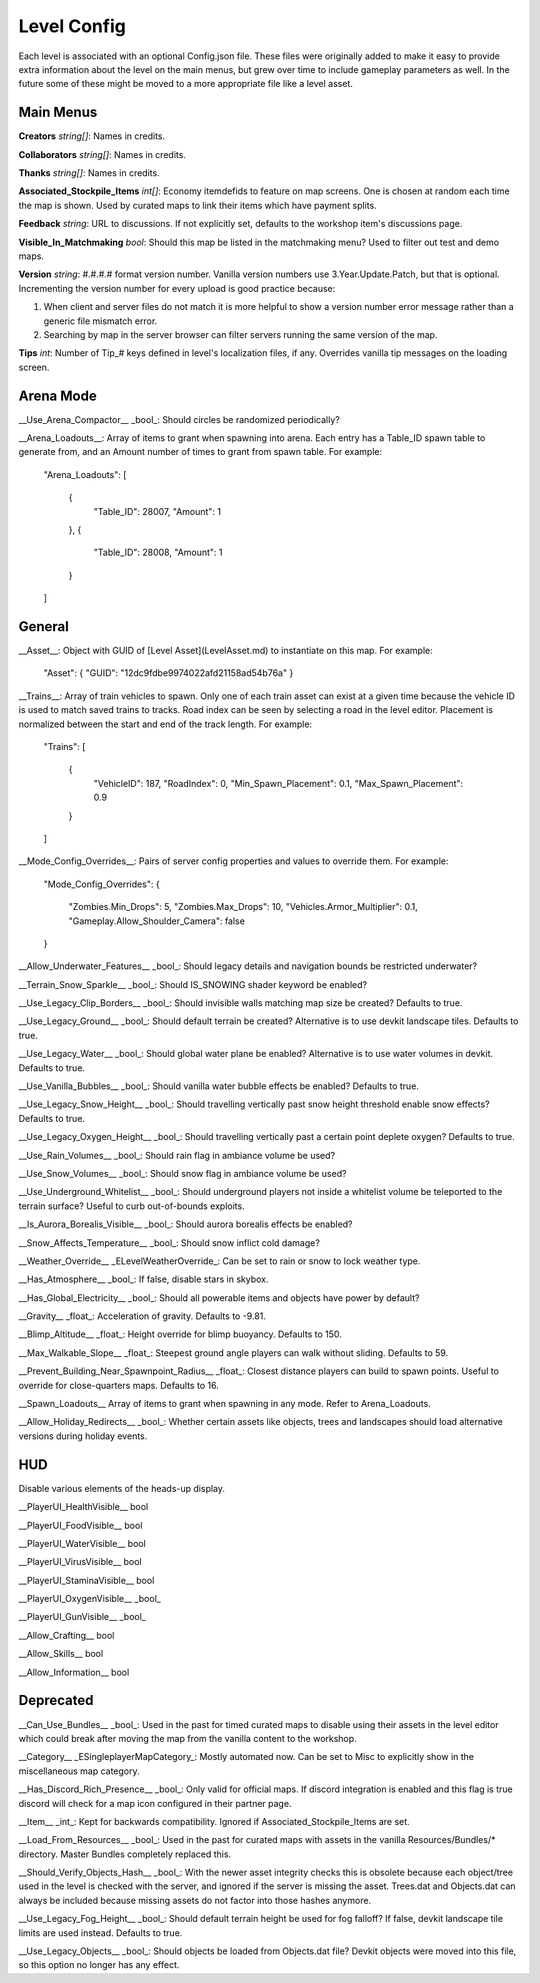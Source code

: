 Level Config
============

Each level is associated with an optional Config.json file. These files were originally added to make it easy to provide extra information about the level on the main menus, but grew over time to include gameplay parameters as well. In the future some of these might be moved to a more appropriate file like a level asset.

Main Menus
----------

**Creators** *string[]*: Names in credits.

**Collaborators** *string[]*: Names in credits.

**Thanks** *string[]*: Names in credits.

**Associated_Stockpile_Items** *int[]*: Economy itemdefids to feature on map screens. One is chosen at random each time the map is shown. Used by curated maps to link their items which have payment splits.

**Feedback** *string*: URL to discussions. If not explicitly set, defaults to the workshop item's discussions page.

**Visible_In_Matchmaking** *bool*: Should this map be listed in the matchmaking menu? Used to filter out test and demo maps.

**Version** *string*: #.#.#.# format version number. Vanilla version numbers use 3.Year.Update.Patch, but that is optional. Incrementing the version number for every upload is good practice because:

1. When client and server files do not match it is more helpful to show a version number error message rather than a generic file mismatch error.
2. Searching by map in the server browser can filter servers running the same version of the map.

**Tips** *int*: Number of Tip_# keys defined in level's localization files, if any. Overrides vanilla tip messages on the loading screen.

Arena Mode
----------

__Use_Arena_Compactor__ _bool_: Should circles be randomized periodically?

__Arena_Loadouts__: Array of items to grant when spawning into arena. Each entry has a Table_ID spawn table to generate from, and an Amount number of times to grant from spawn table. For example:

	"Arena_Loadouts":
	[
		{
			"Table_ID": 28007,
			"Amount": 1
		},
		{
			"Table_ID": 28008,
			"Amount": 1
		}
	]

General
-------

__Asset__: Object with GUID of [Level Asset](LevelAsset.md) to instantiate on this map. For example:

	"Asset": { "GUID": "12dc9fdbe9974022afd21158ad54b76a" }

__Trains__: Array of train vehicles to spawn. Only one of each train asset can exist at a given time because the vehicle ID is used to match saved trains to tracks. Road index can be seen by selecting a road in the level editor. Placement is normalized between the start and end of the track length. For example:

	"Trains":
	[
		{
			"VehicleID": 187,
			"RoadIndex": 0,
			"Min_Spawn_Placement": 0.1,
			"Max_Spawn_Placement": 0.9
		}
	]

__Mode_Config_Overrides__: Pairs of server config properties and values to override them. For example:

	"Mode_Config_Overrides":
	{
		"Zombies.Min_Drops": 5,
		"Zombies.Max_Drops": 10,
		"Vehicles.Armor_Multiplier": 0.1,
		"Gameplay.Allow_Shoulder_Camera": false
	}

__Allow_Underwater_Features__ _bool_: Should legacy details and navigation bounds be restricted underwater?

__Terrain_Snow_Sparkle__ _bool_: Should IS_SNOWING shader keyword be enabled?

__Use_Legacy_Clip_Borders__ _bool_: Should invisible walls matching map size be created? Defaults to true.

__Use_Legacy_Ground__ _bool_: Should default terrain be created? Alternative is to use devkit landscape tiles. Defaults to true.

__Use_Legacy_Water__ _bool_: Should global water plane be enabled? Alternative is to use water volumes in devkit. Defaults to true.

__Use_Vanilla_Bubbles__ _bool_: Should vanilla water bubble effects be enabled? Defaults to true.

__Use_Legacy_Snow_Height__ _bool_: Should travelling vertically past snow height threshold enable snow effects? Defaults to true.

__Use_Legacy_Oxygen_Height__ _bool_: Should travelling vertically past a certain point deplete oxygen? Defaults to true.

__Use_Rain_Volumes__ _bool_: Should rain flag in ambiance volume be used?

__Use_Snow_Volumes__ _bool_: Should snow flag in ambiance volume be used?

__Use_Underground_Whitelist__ _bool_: Should underground players not inside a whitelist volume be teleported to the terrain surface? Useful to curb out-of-bounds exploits.

__Is_Aurora_Borealis_Visible__ _bool_: Should aurora borealis effects be enabled?

__Snow_Affects_Temperature__ _bool_: Should snow inflict cold damage?

__Weather_Override__ _ELevelWeatherOverride_: Can be set to rain or snow to lock weather type.

__Has_Atmosphere__ _bool_: If false, disable stars in skybox.

__Has_Global_Electricity__ _bool_: Should all powerable items and objects have power by default?

__Gravity__ _float_: Acceleration of gravity. Defaults to -9.81.

__Blimp_Altitude__ _float_: Height override for blimp buoyancy. Defaults to 150.

__Max_Walkable_Slope__ _float_: Steepest ground angle players can walk without sliding. Defaults to 59.

__Prevent_Building_Near_Spawnpoint_Radius__ _float_: Closest distance players can build to spawn points. Useful to override for close-quarters maps. Defaults to 16.

__Spawn_Loadouts__ Array of items to grant when spawning in any mode. Refer to Arena_Loadouts.

__Allow_Holiday_Redirects__ _bool_: Whether certain assets like objects, trees and landscapes should load alternative versions during holiday events.

HUD
---

Disable various elements of the heads-up display.

__PlayerUI_HealthVisible__ bool

__PlayerUI_FoodVisible__ bool

__PlayerUI_WaterVisible__ bool

__PlayerUI_VirusVisible__ bool

__PlayerUI_StaminaVisible__ bool

__PlayerUI_OxygenVisible__ _bool_

__PlayerUI_GunVisible__ _bool_

__Allow_Crafting__ bool

__Allow_Skills__ bool

__Allow_Information__ bool

Deprecated
----------

__Can_Use_Bundles__ _bool_: Used in the past for timed curated maps to disable using their assets in the level editor which could break after moving the map from the vanilla content to the workshop.

__Category__ _ESingleplayerMapCategory_: Mostly automated now. Can be set to Misc to explicitly show in the miscellaneous map category.

__Has_Discord_Rich_Presence__ _bool_: Only valid for official maps. If discord integration is enabled and this flag is true discord will check for a map icon configured in their partner page.

__Item__ _int_: Kept for backwards compatibility. Ignored if Associated_Stockpile_Items are set.

__Load_From_Resources__ _bool_: Used in the past for curated maps with assets in the vanilla Resources/Bundles/* directory. Master Bundles completely replaced this.

__Should_Verify_Objects_Hash__ _bool_: With the newer asset integrity checks this is obsolete because each object/tree used in the level is checked with the server, and ignored if the server is missing the asset. Trees.dat and Objects.dat can always be included because missing assets do not factor into those hashes anymore.

__Use_Legacy_Fog_Height__ _bool_: Should default terrain height be used for fog falloff? If false, devkit landscape tile limits are used instead. Defaults to true.

__Use_Legacy_Objects__ _bool_: Should objects be loaded from Objects.dat file? Devkit objects were moved into this file, so this option no longer has any effect.
